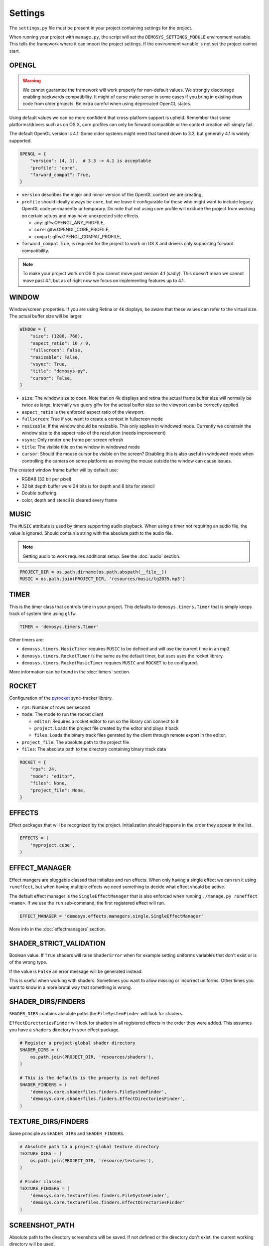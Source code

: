 
Settings
========


The ``settings.py`` file must be present in your project containing settings for the project.

When running your project with ``manage.py``, the script will set
the ``DEMOSYS_SETTINGS_MODULE`` environment variable. This tells
the framework where it can import the project settings. If the environment
variable is not set the project cannot start.

OPENGL
^^^^^^

.. Warning:: We cannot guarantee the framework will work properly for non-default values.
   We strongly discourage enabling backwards compatibility.
   It might of curse make sense in some cases if you bring in existing draw
   code from older projects. Be extra careful when using deprecated OpenGL states.

Using default values we can be more confident that cross-platform support is upheld.
Remember that some platforms/drivers such as on OS X, core profiles can only be forward
compatible or the context creation will simply fail.

The default OpenGL version is 4.1. Some older systems might need that tuned down to 3.3,
but generally 4.1 is widely supported.

.. code:: python

    OPENGL = {
        "version": (4, 1),  # 3.3 -> 4.1 is acceptable
        "profile": "core",
        "forward_compat": True,
    }


- ``version`` describes the major and minor version of the OpenGL context we are creating
- ``profile`` should ideally always be ``core``, but we leave it configurable for
  those who might want to include legacy OpenGL code permanently or temporary. Do note that
  not using core profile will exclude the project from working on certain setups and may
  have unexpected side effects.

  - ``any``: glfw.OPENGL_ANY_PROFILE,
  - ``core``: glfw.OPENGL_CORE_PROFILE,
  - ``compat``: glfw.OPENGL_COMPAT_PROFILE,

- ``forward_compat`` True, is required for the project to work on OS X and drivers
  only supporting forward compatibility.

.. Note:: To make your project work on OS X you cannot move past version 4.1 (sadly).
   This doesn't mean we cannot move past 4.1, but as of right now we focus on
   implementing features up to 4.1.

WINDOW
^^^^^^

Window/screen properties. If you are using Retina or 4k displays, be aware that these
values can refer to the virtual size. The actual buffer size will be larger.

.. code:: python

    WINDOW = {
        "size": (1280, 768),
        "aspect_ratio": 16 / 9,
        "fullscreen": False,
        "resizable": False,
        "vsync": True,
        "title": "demosys-py",
        "cursor": False,
    }

- ``size``: The window size to open. Note that on 4k displays and retina the actual
  frame buffer size will normally be twice as large. Internally we query glfw for
  the actual buffer size so the viewport can be correctly applied.
- ``aspect_ratio`` is the enforced aspect ratio of the viewport.
- ``fullscreen``: True if you want to create a context in fullscreen mode
- ``resizable``: If the window should be resizable. This only applies in windowed mode.
  Currently we constrain the window size to the aspect ratio of the resolution (needs improvement)
- ``vsync``: Only render one frame per screen refresh
- ``title``: The visible title on the window in windowed mode
- ``cursor``: Should the mouse cursor be visible on the screen? Disabling
  this is also useful in windowed mode when controlling the camera on some platforms
  as moving the mouse outside the window can cause issues.

The created window frame buffer will by default use:

- RGBA8 (32 bit per pixel)
- 32 bit depth buffer were 24 bits is for depth and 8 bits for stencil
- Double buffering
- color, depth and stencil is cleared every frame

MUSIC
^^^^^

The ``MUSIC`` attribute is used by timers supporting audio playback.
When using a timer not requiring an audio file, the value is ignored.
Should contain a string with the absolute path to the audio file.

.. Note:: Getting audio to work requires additional setup.
   See the :doc:`audio` section.

.. code:: python

    PROJECT_DIR = os.path.dirname(os.path.abspath(__file__))
    MUSIC = os.path.join(PROJECT_DIR, 'resources/music/tg2035.mp3')

TIMER
^^^^^

This is the timer class that controls time in your project.
This defaults to ``demosys.timers.Timer`` that is simply keeps
track of system time using ``glfw``.

.. code:: python

    TIMER = 'demosys.timers.Timer'

Other timers are:

- ``demosys.timers.MusicTimer`` requires ``MUSIC`` to be defined and will use the current time in an mp3.
- ``demosys.timers.RocketTimer`` is the same as the default timer, but uses uses the rocket library.
- ``demosys.timers.RocketMusicTimer`` requires ``MUSIC`` and ``ROCKET`` to be configured.

More information can be found in the :doc:`timers` section.

ROCKET
^^^^^^

Configuration of the pyrocket_ sync-tracker library.

- ``rps``: Number of rows per second
- ``mode``: The mode to run the rocket client

  - ``editor``: Requires a rocket editor to run so the library can connect to it
  - ``project``: Loads the project file created by the editor and plays it back
  - ``files``: Loads the binary track files genrated by the client through remote export in the editor.

- ``project_file``: The absolute path to the project file
- ``files``: The absolute path to the directory containing binary track data

.. code:: python

    ROCKET = {
        "rps": 24,
        "mode": "editor",
        "files": None,
        "project_file": None,
    }

EFFECTS
^^^^^^^

Effect packages that will be recognized by the project.
Initialization should happens in the order they appear in the list.

.. code:: python

    EFFECTS = (
        'myproject.cube',
    )

EFFECT_MANAGER
^^^^^^^^^^^^^^

Effect mangers are pluggable classed that initialize and run effects.
When only having a single effect we can run it using ``runeffect``,
but when having multiple effects we need something to decide what
effect should be active.

The default effect manager is the ``SingleEffectManager`` that is
also enforced when running ``./manage.py runeffect <name>``.
If we use the ``run`` sub-command, the first registered effect will run.

.. code:: python

    EFFECT_MANAGER = 'demosys.effects.managers.single.SingleEffectManager'

More info in the :doc:`effectmanagers` section.

SHADER_STRICT_VALIDATION
^^^^^^^^^^^^^^^^^^^^^^^^

Boolean value. If ``True`` shaders will raise ``ShaderError`` when for example
setting uniforms variables that don't exist or is of the wrong type.

If the value is ``False`` an error message will be generated instead.

This is useful when working with shaders. Sometimes you want to allow
missing or incorrect uniforms. Other times you want to know in a more
brutal way that something is wrong.

SHADER_DIRS/FINDERS
^^^^^^^^^^^^^^^^^^^

``SHADER_DIRS`` contains absolute paths the ``FileSystemFinder`` will look for shaders.

``EffectDirectoriesFinder`` will look for shaders in all registered effects
in the order they were added. This assumes you have a ``shaders`` directory in
your effect package.

.. code:: python

    # Register a project-global shader directory
    SHADER_DIRS = (
        os.path.join(PROJECT_DIR, 'resources/shaders'),
    )

    # This is the defaults is the property is not defined
    SHADER_FINDERS = (
        'demosys.core.shaderfiles.finders.FileSystemFinder',
        'demosys.core.shaderfiles.finders.EffectDirectoriesFinder',
    )

TEXTURE_DIRS/FINDERS
^^^^^^^^^^^^^^^^^^^^

Same principle as ``SHADER_DIRS`` and ``SHADER_FINDERS``.

.. code:: python

    # Absolute path to a project-global texture directory
    TEXTURE_DIRS = (
        os.path.join(PROJECT_DIR, 'resource/textures'),
    )

    # Finder classes
    TEXTURE_FINDERS = (
        'demosys.core.texturefiles.finders.FileSystemFinder',
        'demosys.core.texturefiles.finders.EffectDirectoriesFinder'
    )

SCREENSHOT_PATH
^^^^^^^^^^^^^^^

Absolute path to the directory screenshots will be saved.
If not defined or the directory don't exist, the current working directory will be used.

.. code:: python

    SCREENSHOT_PATH = os.path.join(PROJECT_DIR, 'screenshots')


.. _pyrocket: https://github.com/Contraz/pyrocket